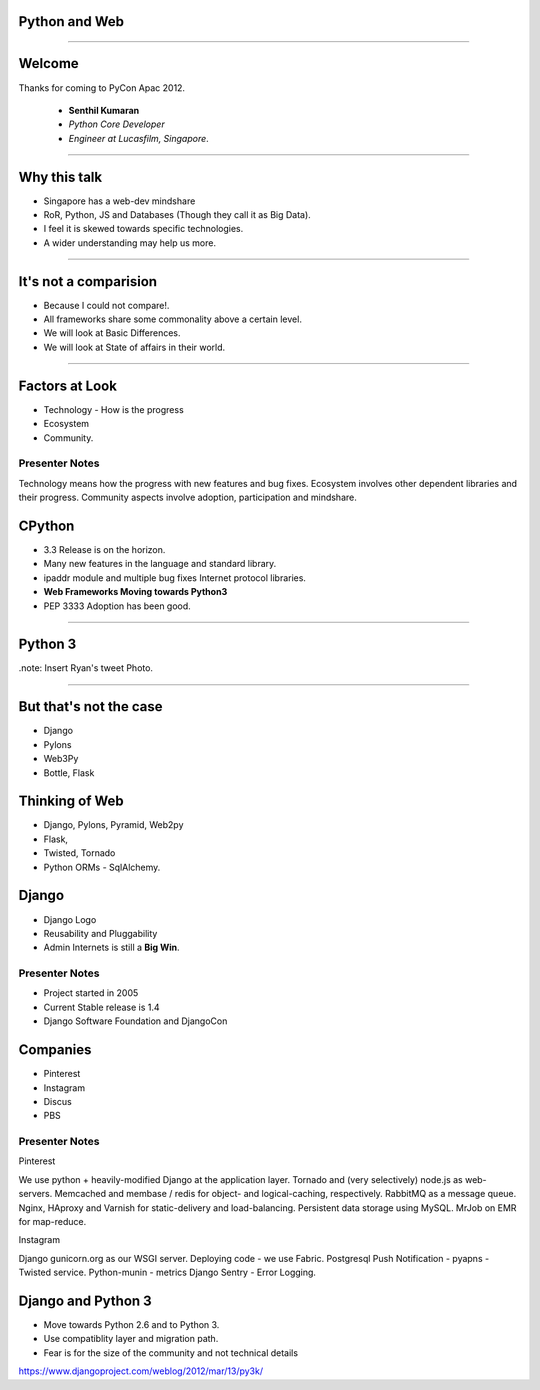 Python and Web
==============

----

Welcome
=======

Thanks for coming to PyCon Apac 2012.

    - **Senthil Kumaran** 
    - *Python Core Developer*
    - *Engineer at Lucasfilm, Singapore*.

.. image:: senthil_qr2.png


---- 

Why this talk
=============

* Singapore has a web-dev mindshare
* RoR, Python, JS and Databases (Though they call it as Big Data).
* I feel it is skewed towards specific technologies.
* A wider understanding may help us more.

---- 

It's not a comparision
======================

* Because I could not compare!.
* All frameworks share some commonality above a certain level.
* We will look at Basic Differences.
* We will look at State of affairs in their world.


---- 

Factors at Look
===============

* Technology - How is the progress
* Ecosystem 
* Community.

Presenter Notes 
--------------- 

Technology means how the progress with new features and bug fixes. Ecosystem
involves other dependent libraries and their progress. Community aspects
involve adoption, participation and mindshare.


CPython
=======

* 3.3 Release is on the horizon.
* Many new features in the language and standard library.
* ipaddr module and multiple bug fixes Internet protocol libraries.
* **Web Frameworks Moving towards Python3**
* PEP 3333 Adoption has been good.

----

Python 3
========

.note: Insert Ryan's tweet Photo.

---- 

But that's not the case
=======================

* Django

* Pylons

* Web3Py

* Bottle, Flask


Thinking of Web
===============

* Django, Pylons, Pyramid, Web2py
* Flask, 
* Twisted, Tornado
* Python ORMs - SqlAlchemy.


Django
======

* Django Logo
* Reusability and Pluggability
* Admin Internets is still a **Big Win**.

Presenter Notes 
---------------

* Project started in 2005
* Current Stable release is 1.4
* Django Software Foundation and DjangoCon


Companies
=========

* Pinterest
* Instagram
* Discus
* PBS

Presenter Notes 
--------------- 

Pinterest

We use python + heavily-modified Django at the application layer.  Tornado and
(very selectively) node.js as web-servers.  Memcached and membase / redis for
object- and logical-caching, respectively.  RabbitMQ as a message queue.
Nginx, HAproxy and Varnish for static-delivery and load-balancing.  Persistent
data storage using MySQL.  MrJob on EMR for map-reduce.


Instagram

Django gunicorn.org as our WSGI server.
Deploying code - we use Fabric.
Postgresql
Push Notification - pyapns - Twisted service.
Python-munin - metrics
Django Sentry - Error Logging.

Django and Python 3
===================

* Move towards Python 2.6 and to Python 3.
* Use compatiblity layer and migration path.
* Fear is for the size of the community and not technical details

https://www.djangoproject.com/weblog/2012/mar/13/py3k/


